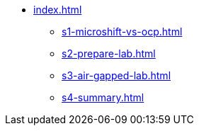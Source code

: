 * xref:index.adoc[]
** xref:s1-microshift-vs-ocp.adoc[]
** xref:s2-prepare-lab.adoc[]
** xref:s3-air-gapped-lab.adoc[]
** xref:s4-summary.adoc[]